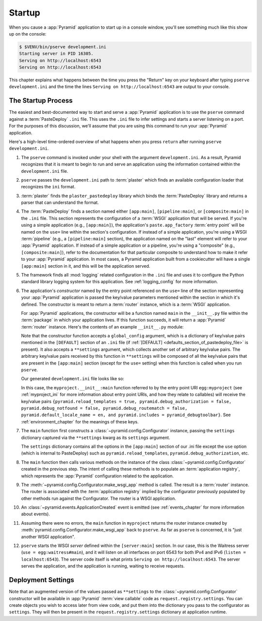 .. _startup_chapter:

Startup
=======

When you cause a :app:`Pyramid` application to start up in a console window,
you'll see something much like this show up on the console:

.. code-block:: bash

    $ $VENV/bin/pserve development.ini
    Starting server in PID 16305.
    Serving on http://localhost:6543
    Serving on http://localhost:6543

This chapter explains what happens between the time you press the "Return" key
on your keyboard after typing ``pserve development.ini`` and the time the lines
``Serving on http://localhost:6543`` are output to your console.

.. index::
   single: startup process
   pair: settings; .ini

The Startup Process
-------------------

The easiest and best-documented way to start and serve a :app:`Pyramid`
application is to use the ``pserve`` command against a :term:`PasteDeploy`
``.ini`` file.  This uses the ``.ini`` file to infer settings and starts a
server listening on a port.  For the purposes of this discussion, we'll assume
that you are using this command to run your :app:`Pyramid` application.

Here's a high-level time-ordered overview of what happens when you press
``return`` after running ``pserve development.ini``.

#. The ``pserve`` command is invoked under your shell with the argument
   ``development.ini``.  As a result, Pyramid recognizes that it is meant to
   begin to run and serve an application using the information contained
   within the ``development.ini`` file.

#. ``pserve`` passes the ``development.ini`` path to :term:`plaster` which
   finds an available configuration loader that recognizes the ``ini`` format.

#. :term:`plaster` finds the ``plaster_pastedeploy`` library which binds
   the :term:`PasteDeploy` library and returns a parser that can understand
   the format.

#. The :term:`PasteDeploy` finds a section named either ``[app:main]``,
   ``[pipeline:main]``, or ``[composite:main]`` in the ``.ini`` file.  This
   section represents the configuration of a :term:`WSGI` application that will
   be served.  If you're using a simple application (e.g., ``[app:main]``), the
   application's ``paste.app_factory`` :term:`entry point` will be named on the
   ``use=`` line within the section's configuration.  If instead of a simple
   application, you're using a WSGI :term:`pipeline` (e.g., a
   ``[pipeline:main]`` section), the application named on the "last" element
   will refer to your :app:`Pyramid` application.  If instead of a simple
   application or a pipeline, you're using a "composite" (e.g.,
   ``[composite:main]``), refer to the documentation for that particular
   composite to understand how to make it refer to your :app:`Pyramid`
   application.  In most cases, a Pyramid application built from a cookiecutter
   will have a single ``[app:main]`` section in it, and this will be the
   application served.

#. The framework finds all :mod:`logging` related configuration in the ``.ini``
   file and uses it to configure the Python standard library logging system for
   this application.  See :ref:`logging_config` for more information.

#. The application's *constructor* named by the entry point referenced on the
   ``use=`` line of the section representing your :app:`Pyramid` application is
   passed the key/value parameters mentioned within the section in which it's
   defined.  The constructor is meant to return a :term:`router` instance,
   which is a :term:`WSGI` application.

   For :app:`Pyramid` applications, the constructor will be a function named
   ``main`` in the ``__init__.py`` file within the :term:`package` in which
   your application lives.  If this function succeeds, it will return a
   :app:`Pyramid` :term:`router` instance.  Here's the contents of an example
   ``__init__.py`` module:

   .. literalinclude:: myproject/myproject/__init__.py
      :language: python
      :linenos:

   Note that the constructor function accepts a ``global_config`` argument,
   which is a dictionary of key/value pairs mentioned in the ``[DEFAULT]``
   section of an ``.ini`` file (if :ref:`[DEFAULT]
   <defaults_section_of_pastedeploy_file>` is present).  It also accepts a
   ``**settings`` argument, which collects another set of arbitrary key/value
   pairs.  The arbitrary key/value pairs received by this function in
   ``**settings`` will be composed of all the key/value pairs that are present
   in the ``[app:main]`` section (except for the ``use=`` setting) when this
   function is called when you run ``pserve``.

   Our generated ``development.ini`` file looks like so:

   .. literalinclude:: myproject/development.ini
      :language: ini
      :linenos:

   In this case, the ``myproject.__init__:main`` function referred to by the
   entry point URI ``egg:myproject`` (see :ref:`myproject_ini` for more
   information about entry point URIs, and how they relate to callables) will
   receive the key/value pairs ``{pyramid.reload_templates = true,
   pyramid.debug_authorization = false, pyramid.debug_notfound = false,
   pyramid.debug_routematch = false, pyramid.default_locale_name = en, and
   pyramid.includes = pyramid_debugtoolbar}``.  See :ref:`environment_chapter`
   for the meanings of these keys.

#. The ``main`` function first constructs a
   :class:`~pyramid.config.Configurator` instance, passing the ``settings``
   dictionary captured via the ``**settings`` kwarg as its ``settings``
   argument.

   The ``settings`` dictionary contains all the options in the ``[app:main]``
   section of our .ini file except the ``use`` option (which is internal to
   PasteDeploy) such as ``pyramid.reload_templates``,
   ``pyramid.debug_authorization``, etc.

#. The ``main`` function then calls various methods on the instance of the
   class :class:`~pyramid.config.Configurator` created in the previous step.
   The intent of calling these methods is to populate an :term:`application
   registry`, which represents the :app:`Pyramid` configuration related to the
   application.

#. The :meth:`~pyramid.config.Configurator.make_wsgi_app` method is called. The
   result is a :term:`router` instance.  The router is associated with the
   :term:`application registry` implied by the configurator previously
   populated by other methods run against the Configurator.  The router is a
   WSGI application.

#. An :class:`~pyramid.events.ApplicationCreated` event is emitted (see
   :ref:`events_chapter` for more information about events).

#. Assuming there were no errors, the ``main`` function in ``myproject``
   returns the router instance created by
   :meth:`pyramid.config.Configurator.make_wsgi_app` back to ``pserve``.  As
   far as ``pserve`` is concerned, it is "just another WSGI application".

#. ``pserve`` starts the WSGI *server* defined within the ``[server:main]``
   section.  In our case, this is the Waitress server (``use =
   egg:waitress#main``), and it will listen on all interfaces on port 6543
   for both IPv4 and IPv6 (``listen = localhost:6543``). The server
   code itself is what prints ``Serving on http://localhost:6543``. The server
   serves the application, and the application is running, waiting to receive requests.

.. seealso::
   Logging configuration is described in the :ref:`logging_chapter` chapter.
   There, in :ref:`request_logging_with_pastes_translogger`, you will also find
   an example of how to configure :term:`middleware` to add pre-packaged
   functionality to your application.

.. index::
   pair: settings; deployment
   single: custom settings

.. _deployment_settings:

Deployment Settings
-------------------

Note that an augmented version of the values passed as ``**settings`` to the
:class:`~pyramid.config.Configurator` constructor will be available in
:app:`Pyramid` :term:`view callable` code as ``request.registry.settings``. You
can create objects you wish to access later from view code, and put them into
the dictionary you pass to the configurator as ``settings``.  They will then be
present in the ``request.registry.settings`` dictionary at application runtime.
